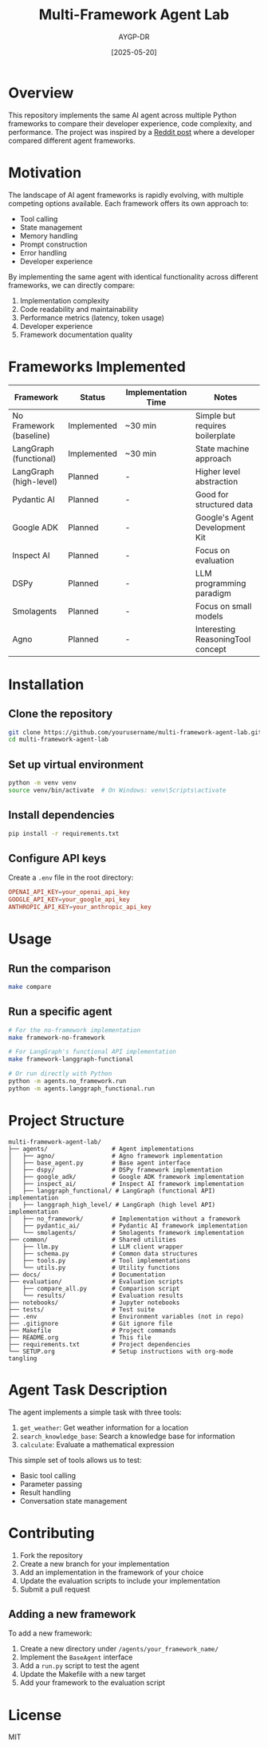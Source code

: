 # README.org

#+TITLE: Multi-Framework Agent Lab
#+AUTHOR: AYGP-DR
#+DATE: [2025-05-20]
#+OPTIONS: toc:3 num:nil
#+PROPERTY: header-args :eval never

* Overview

This repository implements the same AI agent across multiple Python frameworks to compare their developer experience, code complexity, and performance. The project was inspired by a [[https://www.reddit.com/r/LLMDevs/comments/1kqfaf4/i_have_written_the_same_ai_agent_in_9_different/][Reddit post]] where a developer compared different agent frameworks.

* Motivation

The landscape of AI agent frameworks is rapidly evolving, with multiple competing options available. Each framework offers its own approach to:

- Tool calling
- State management
- Memory handling
- Prompt construction
- Error handling
- Developer experience

By implementing the same agent with identical functionality across different frameworks, we can directly compare:

1. Implementation complexity
2. Code readability and maintainability
3. Performance metrics (latency, token usage)
4. Developer experience
5. Framework documentation quality

* Frameworks Implemented

| Framework               | Status      | Implementation Time | Notes                             |
|-------------------------+-------------+---------------------+-----------------------------------|
| No Framework (baseline) | Implemented | ~30 min             | Simple but requires boilerplate   |
| LangGraph (functional)  | Implemented | ~30 min             | State machine approach            |
| LangGraph (high-level)  | Planned     | -                   | Higher level abstraction          |
| Pydantic AI             | Planned     | -                   | Good for structured data          |
| Google ADK              | Planned     | -                   | Google's Agent Development Kit    |
| Inspect AI              | Planned     | -                   | Focus on evaluation               |
| DSPy                    | Planned     | -                   | LLM programming paradigm          |
| Smolagents              | Planned     | -                   | Focus on small models             |
| Agno                    | Planned     | -                   | Interesting ReasoningTool concept |

* Installation

** Clone the repository
#+BEGIN_SRC bash
git clone https://github.com/yourusername/multi-framework-agent-lab.git
cd multi-framework-agent-lab
#+END_SRC

** Set up virtual environment
#+BEGIN_SRC bash
python -m venv venv
source venv/bin/activate  # On Windows: venv\Scripts\activate
#+END_SRC

** Install dependencies
#+BEGIN_SRC bash
pip install -r requirements.txt
#+END_SRC

** Configure API keys
Create a =.env= file in the root directory:

#+BEGIN_SRC conf
OPENAI_API_KEY=your_openai_api_key
GOOGLE_API_KEY=your_google_api_key
ANTHROPIC_API_KEY=your_anthropic_api_key
#+END_SRC

* Usage

** Run the comparison
#+BEGIN_SRC bash
make compare
#+END_SRC

** Run a specific agent
#+BEGIN_SRC bash
# For the no-framework implementation
make framework-no-framework

# For LangGraph's functional API implementation
make framework-langgraph-functional

# Or run directly with Python
python -m agents.no_framework.run
python -m agents.langgraph_functional.run
#+END_SRC

* Project Structure

#+BEGIN_SRC
multi-framework-agent-lab/
├── agents/                  # Agent implementations
│   ├── agno/                # Agno framework implementation
│   ├── base_agent.py        # Base agent interface
│   ├── dspy/                # DSPy framework implementation
│   ├── google_adk/          # Google ADK framework implementation
│   ├── inspect_ai/          # Inspect AI framework implementation
│   ├── langgraph_functional/ # LangGraph (functional API) implementation
│   ├── langgraph_high_level/ # LangGraph (high level API) implementation
│   ├── no_framework/        # Implementation without a framework
│   ├── pydantic_ai/         # Pydantic AI framework implementation
│   └── smolagents/          # Smolagents framework implementation
├── common/                  # Shared utilities
│   ├── llm.py               # LLM client wrapper
│   ├── schema.py            # Common data structures
│   ├── tools.py             # Tool implementations
│   └── utils.py             # Utility functions
├── docs/                    # Documentation
├── evaluation/              # Evaluation scripts
│   ├── compare_all.py       # Comparison script
│   └── results/             # Evaluation results
├── notebooks/               # Jupyter notebooks
├── tests/                   # Test suite
├── .env                     # Environment variables (not in repo)
├── .gitignore               # Git ignore file
├── Makefile                 # Project commands
├── README.org               # This file
├── requirements.txt         # Project dependencies
└── SETUP.org                # Setup instructions with org-mode tangling
#+END_SRC

* Agent Task Description

The agent implements a simple task with three tools:

1. =get_weather=: Get weather information for a location
2. =search_knowledge_base=: Search a knowledge base for information
3. =calculate=: Evaluate a mathematical expression

This simple set of tools allows us to test:
- Basic tool calling
- Parameter passing
- Result handling
- Conversation state management

* Contributing

1. Fork the repository
2. Create a new branch for your implementation
3. Add an implementation in the framework of your choice
4. Update the evaluation scripts to include your implementation
5. Submit a pull request

** Adding a new framework

To add a new framework:

1. Create a new directory under =/agents/your_framework_name/=
2. Implement the =BaseAgent= interface
3. Add a =run.py= script to test the agent
4. Update the Makefile with a new target
5. Add your framework to the evaluation script

* License

MIT
